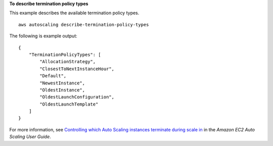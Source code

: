 **To describe termination policy types**

This example describes the available termination policy types. ::

    aws autoscaling describe-termination-policy-types

The following is example output::

    {
        "TerminationPolicyTypes": [
            "AllocationStrategy",
            "ClosestToNextInstanceHour",
            "Default",
            "NewestInstance",
            "OldestInstance",
            "OldestLaunchConfiguration",
            "OldestLaunchTemplate"
        ]
    }

For more information, see `Controlling which Auto Scaling instances terminate during scale in`_ in the *Amazon EC2 Auto Scaling User Guide*.

.. _`Controlling which Auto Scaling instances terminate during scale in`: https://docs.aws.amazon.com/autoscaling/ec2/userguide/as-instance-termination.html
